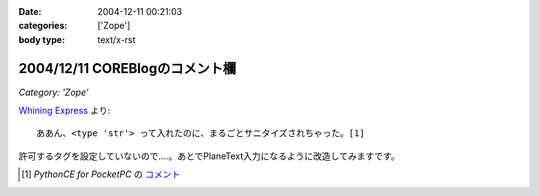 :date: 2004-12-11 00:21:03
:categories: ['Zope']
:body type: text/x-rst

===============================
2004/12/11 COREBlogのコメント欄
===============================

*Category: 'Zope'*

`Whining Express`_ より::

  ああん、<type 'str'> って入れたのに、まるごとサニタイズされちゃった。[1]

許可するタグを設定していないので‥‥。あとでPlaneText入力になるように改造してみますです。

.. [1] `PythonCE for PocketPC` の `コメント`__
.. __: http://www.freia.jp/taka/blog/87#comment55
.. _`Whining Express`: http://www.emptypage.jp/whining/2004-12-10.html


.. :extend type: text/plain
.. :extend:
